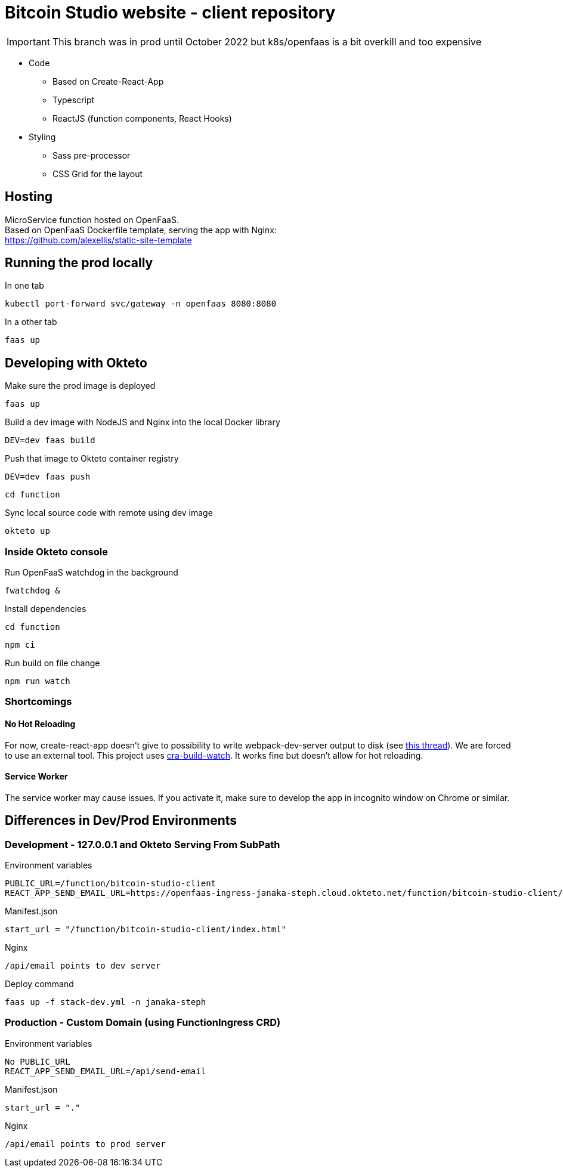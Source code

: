 = Bitcoin Studio website - client repository

IMPORTANT: This branch was in prod until October 2022 but k8s/openfaas is a bit overkill and too expensive

* Code
** Based on Create-React-App
** Typescript
** ReactJS (function components, React Hooks)

* Styling
** Sass pre-processor
** CSS Grid for the layout


== Hosting

MicroService function hosted on OpenFaaS. +
Based on OpenFaaS Dockerfile template, serving the app with Nginx: +
https://github.com/alexellis/static-site-template


== Running the prod locally

.In one tab
 kubectl port-forward svc/gateway -n openfaas 8080:8080

.In a other tab
 faas up


== Developing with Okteto

.Make sure the prod image is deployed
 faas up

.Build a dev image with NodeJS and Nginx into the local Docker library
 DEV=dev faas build

.Push that image to Okteto container registry
 DEV=dev faas push

 cd function

.Sync local source code with remote using dev image
 okteto up

=== Inside Okteto console

.Run OpenFaaS watchdog in the background
 fwatchdog &

.Press Enter

.Install dependencies
 cd function

 npm ci

.Run build on file change
 npm run watch


=== Shortcomings

==== No Hot Reloading

For now, create-react-app doesn't give to possibility to write webpack-dev-server output to disk (see https://github.com/facebook/create-react-app/pull/6144[this thread]).
We are forced to use an external tool. This project uses https://github.com/Nargonath/cra-build-watch[cra-build-watch].
It works fine but doesn't allow for hot reloading.

==== Service Worker

The service worker may cause issues. If you activate it, make sure to develop the app in incognito window on Chrome or similar.



== Differences in Dev/Prod Environments

=== Development - 127.0.0.1 and Okteto Serving From SubPath

.Environment variables
 PUBLIC_URL=/function/bitcoin-studio-client
 REACT_APP_SEND_EMAIL_URL=https://openfaas-ingress-janaka-steph.cloud.okteto.net/function/bitcoin-studio-client/api/send-email

.Manifest.json
 start_url = "/function/bitcoin-studio-client/index.html"

.Nginx
 /api/email points to dev server

.Deploy command
 faas up -f stack-dev.yml -n janaka-steph


=== Production - Custom Domain (using FunctionIngress CRD)

.Environment variables
 No PUBLIC_URL
 REACT_APP_SEND_EMAIL_URL=/api/send-email

.Manifest.json
 start_url = "."

.Nginx
 /api/email points to prod server

